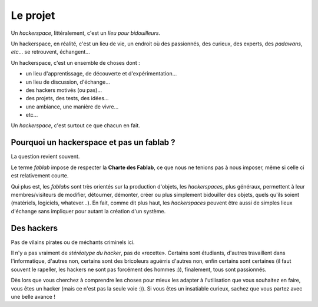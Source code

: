 Le projet
=========

Un *hackerspace*, littéralement, c'est un *lieu pour bidouilleurs*.

Un hackerspace, en réalité, c'est un lieu de vie, un endroit où des passionnés, des curieux, des experts, des
*padawans*, *etc*... se retrouvent, échangent...

Un hackerspace, c'est un ensemble de choses dont :

- un lieu d'apprentissage, de découverte et d'expérimentation...
- un lieu de discussion, d'échange...
- des hackers motivés (ou pas)...
- des projets, des tests, des idées...
- une ambiance, une manière de vivre...
- etc...


Un *hackerspace*, c'est surtout ce que chacun en fait.

Pourquoi un hackerspace et pas un fablab ?
------------------------------------------

La question revient souvent.

Le terme *fablab* impose de respecter la **Charte des Fablab**, ce que nous ne tenions pas à nous imposer, même si celle
ci est relativement courte.

Qui plus est, les *fablabs* sont très orientés sur la production d'objets, les *hackerspaces*, plus généraux, permettent
à leur membres/visiteurs de modifier, détourner, démonter, créer ou plus simplement bidouiller des objets, quels qu'ils
soient (matériels, logiciels, whatever...). En fait, comme dit plus haut, les *hackerspaces* peuvent être aussi de
simples lieux d'échange sans impliquer pour autant la création d'un système.

Des hackers
-----------

Pas de vilains pirates ou de méchants criminels ici.

Il n'y a pas vraiment de *stéréotype du hacker*, pas de «recette». Certains sont étudiants, d'autres travaillent dans
l'informatique, d'autres non, certains sont des bricoleurs aguérris d'autres non, enfin certains sont certaines (il faut souvent le
rapeller, les hackers ne sont pas forcément des hommes :)), finalement, tous sont passionnés.

Dès lors que vous cherchez à comprendre les choses pour mieux les adapter à l'utilisation que vous souhaitez en faire,
vous êtes un hacker (mais ce n'est pas la seule voie :)). Si vous êtes un insatiable curieux, sachez que vous partez
avec une belle avance !
